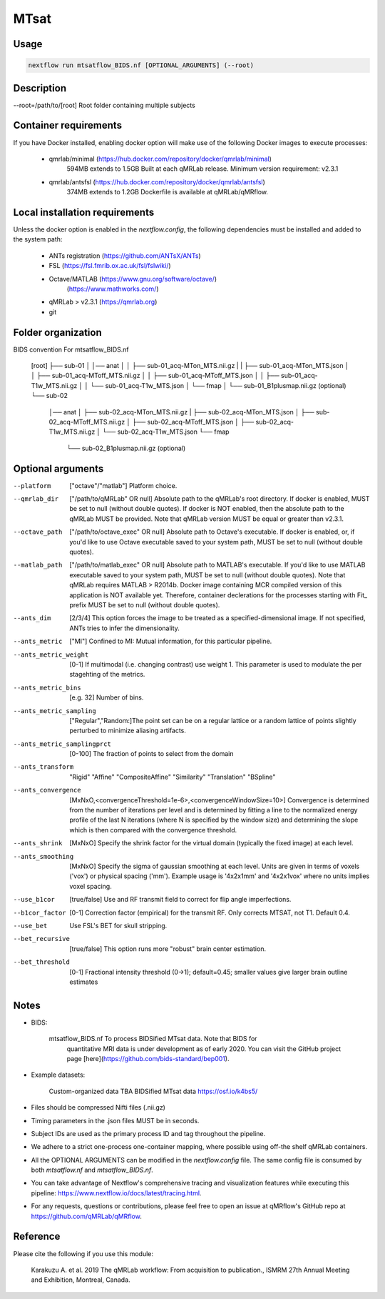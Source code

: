 MTsat
====================================

Usage
~~~~~~~~~~~~~~~~~~~~~~~~~~~~~~~~

.. code-block:: console

   nextflow run mtsatflow_BIDS.nf [OPTIONAL_ARGUMENTS] (--root)

Description
~~~~~~~~~~~~~~~~~~~~~~~~~~~~~~~~

--root=/path/to/[root]                    Root folder containing multiple subjects

Container requirements 
~~~~~~~~~~~~~~~~~~~~~~~~~~~~~~~~

If you have Docker installed, enabling docker option will make use of the 
following Docker images to execute processes: 
    - qmrlab/minimal (https://hub.docker.com/repository/docker/qmrlab/minimal)
                      594MB extends to 1.5GB
                      Built at each qMRLab release.  
                      Minimum version requirement: v2.3.1 
    - qmrlab/antsfsl (https://hub.docker.com/repository/docker/qmrlab/antsfsl)
                      374MB extends to 1.2GB                      
                      Dockerfile is available at qMRLab/qMRflow.

Local installation requirements 
~~~~~~~~~~~~~~~~~~~~~~~~~~~~~~~~

Unless the docker option is enabled in the `nextflow.config`, the following
dependencies must be installed and added to the system path: 
    * ANTs registration (https://github.com/ANTsX/ANTs)
    * FSL (https://fsl.fmrib.ox.ac.uk/fsl/fslwiki/)
    * Octave/MATLAB (https://www.gnu.org/software/octave/)
                    (https://www.mathworks.com/)    
    * qMRLab > v2.3.1       (https://qmrlab.org)
    * git

Folder organization
~~~~~~~~~~~~~~~~~~~~~~~~~~~~~~~~

BIDS convention                         For mtsatflow_BIDS.nf

                                        [root]
                                        ├── sub-01
                                        │   │── anat
                                        │   │   ├── sub-01_acq-MTon_MTS.nii.gz
                                        |   |   ├── sub-01_acq-MTon_MTS.json
                                        │   │   ├── sub-01_acq-MToff_MTS.nii.gz
                                        │   │   ├── sub-01_acq-MToff_MTS.json
                                        │   │   ├── sub-01_acq-T1w_MTS.nii.gz                           
                                        │   │   └── sub-01_acq-T1w_MTS.json
                                        │   └── fmap
                                        │       └── sub-01_B1plusmap.nii.gz (optional)
                                        └── sub-02
                                            │── anat
                                            │   ├── sub-02_acq-MTon_MTS.nii.gz
                                            |   ├── sub-02_acq-MTon_MTS.json
                                            │   ├── sub-02_acq-MToff_MTS.nii.gz
                                            │   ├── sub-02_acq-MToff_MTS.json
                                            │   ├── sub-02_acq-T1w_MTS.nii.gz                           
                                            │   └── sub-02_acq-T1w_MTS.json
                                            └── fmap
                                                └── sub-02_B1plusmap.nii.gz (optional)

Optional arguments
~~~~~~~~~~~~~~~~~~~~~~~~~~~~~~~~

--platform                      ["octave"/"matlab"] Platform choice. 
--qmrlab_dir                    ["/path/to/qMRLab" OR null] Absolute path to the qMRLab's 
                                root directory. If docker is enabled, MUST be set 
                                to null (without double quotes). If docker is NOT enabled,
                                then the absolute path to the qMRLab MUST be provided.
                                Note that qMRLab version MUST be equal or greater than v2.3.1. 
--octave_path                   ["/path/to/octave_exec" OR null] Absolute path to Octave's 
                                executable. If docker is enabled, or, if you'd like to use
                                Octave executable saved to your system path, MUST be set to
                                null (without double quotes).
--matlab_path                   ["/path/to/matlab_exec" OR null] Absolute path to MATLAB's 
                                executable. If you'd like to use MATLAB executable saved to 
                                your system path, MUST be set to null (without double quotes).
                                Note that qMRLab requires MATLAB > R2014b. Docker image 
                                containing MCR compiled version of this application is NOT 
                                available yet. Therefore, container declerations for the
                                processes starting with Fit_ prefix MUST be set to null 
                                (without double quotes).  
--ants_dim                      [2/3/4] This option forces the image to be treated 
                                as a specified-dimensional image. If not specified,
                                ANTs tries to infer the dimensionality.
--ants_metric                   ["MI"] Confined to MI: Mutual information, for this 
                                particular pipeline.
--ants_metric_weight            [0-1] If multimodal (i.e. changing contrast) use weight 1.
                                This parameter is used to modulate the per stagehting
                                of the metrics.
--ants_metric_bins              [e.g. 32] Number of bins.
--ants_metric_sampling          ["Regular","Random:]The point set can be on a regular 
                                lattice or a random lattice of points slightly perturbed
                                to minimize aliasing artifacts.
--ants_metric_samplingprct      [0-100] The fraction of points to select from the domain
--ants_transform                "Rigid"
                                "Affine"
                                "CompositeAffine"
                                "Similarity"
                                "Translation"
                                "BSpline"
--ants_convergence              [MxNxO,<convergenceThreshold=1e-6>,<convergenceWindowSize=10>]
                                Convergence is determined from the number of iterations per level
                                and is determined by fitting a line to the normalized energy 
                                profile of the last N iterations (where N is specified by the window
                                size) and determining the slope which is then compared with the convergence threshold.
--ants_shrink                   [MxNxO] Specify the shrink factor for the virtual domain (typically 
                                the fixed image) at each level.
--ants_smoothing                [MxNxO] Specify the sigma of gaussian smoothing at each level.
                                Units are given in terms of voxels ('vox') or physical spacing ('mm'). 
                                Example usage is '4x2x1mm' and '4x2x1vox' where no units implies voxel spacing.
--use_b1cor                     [true/false] Use and RF transmit field to correct for flip 
                                angle imperfections. 
--b1cor_factor                  [0-1] Correction factor (empirical) for the transmit RF. Only
                                corrects MTSAT, not T1. Default 0.4. 
--use_bet                       Use FSL's BET for skull stripping.
--bet_recursive                 [true/false] This option runs more "robust" brain center estimation.
--bet_threshold                 [0-1] Fractional intensity threshold (0->1); default=0.45; 
                                smaller values give larger brain outline estimates

Notes
~~~~~~~~~~~~~~~~~~~~~~~~~~~~~~~~

- BIDS:

    mtsatflow_BIDS.nf           To process BIDSified MTsat data. Note that BIDS for 
                                quantitative MRI data is under development as of 
                                early 2020. You can visit the GitHub project page
                                [here](https://github.com/bids-standard/bep001). 
- Example datasets: 

    Custom-organized data       TBA
    BIDSified MTsat data        https://osf.io/k4bs5/                                

- Files should be compressed Nifti files (.nii.gz)

- Timing parameters in the .json files MUST be in seconds. 

- Subject IDs are used as the primary process ID and tag throughout the pipeline. 

- We adhere to a strict one-process one-container mapping, where possible using off-the shelf
  qMRLab containers. 

- All the OPTIONAL ARGUMENTS can be modified in the `nextflow.config` file. The same 
  config file is consumed by both `mtsatflow.nf` and `mtsatflow_BIDS.nf`.  

- You can take advantage of Nextflow's comprehensive tracing and visualization 
  features while executing this pipeline: https://www.nextflow.io/docs/latest/tracing.html. 

- For any requests, questions or contributions, please feel free to open
  an issue at qMRflow's GitHub repo at https://github.com/qMRLab/qMRflow. 

Reference
~~~~~~~~~~~~~~~~~~~~~~~~~~~~~~~~

Please cite the following if you use this module:

    Karakuzu A. et al. 2019 The qMRLab workflow: From acquisition to publication., ISMRM 27th Annual
    Meeting and Exhibition, Montreal, Canada. 